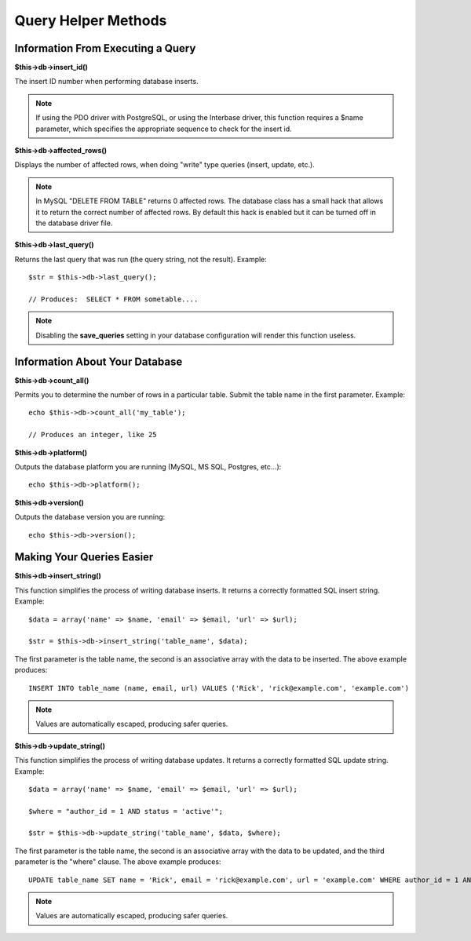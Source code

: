 ####################
Query Helper Methods
####################

Information From Executing a Query
==================================

**$this->db->insert_id()**

The insert ID number when performing database inserts.

.. note:: If using the PDO driver with PostgreSQL, or using the Interbase
	driver, this function requires a $name parameter, which specifies the 
	appropriate sequence to check for the insert id.

**$this->db->affected_rows()**

Displays the number of affected rows, when doing "write" type queries
(insert, update, etc.).

.. note:: In MySQL "DELETE FROM TABLE" returns 0 affected rows. The database
	class has a small hack that allows it to return the correct number of
	affected rows. By default this hack is enabled but it can be turned off
	in the database driver file.

**$this->db->last_query()**

Returns the last query that was run (the query string, not the result).
Example::

	$str = $this->db->last_query();
	
	// Produces:  SELECT * FROM sometable....


.. note:: Disabling the **save_queries** setting in your database
	configuration will render this function useless.

Information About Your Database
===============================

**$this->db->count_all()**

Permits you to determine the number of rows in a particular table.
Submit the table name in the first parameter. Example::

	echo $this->db->count_all('my_table');
	
	// Produces an integer, like 25

**$this->db->platform()**

Outputs the database platform you are running (MySQL, MS SQL, Postgres,
etc...)::

	echo $this->db->platform();

**$this->db->version()**

Outputs the database version you are running::

	echo $this->db->version();

Making Your Queries Easier
==========================

**$this->db->insert_string()**

This function simplifies the process of writing database inserts. It
returns a correctly formatted SQL insert string. Example::

	$data = array('name' => $name, 'email' => $email, 'url' => $url);
	
	$str = $this->db->insert_string('table_name', $data);

The first parameter is the table name, the second is an associative
array with the data to be inserted. The above example produces::

	INSERT INTO table_name (name, email, url) VALUES ('Rick', 'rick@example.com', 'example.com')

.. note:: Values are automatically escaped, producing safer queries.

**$this->db->update_string()**

This function simplifies the process of writing database updates. It
returns a correctly formatted SQL update string. Example::

	$data = array('name' => $name, 'email' => $email, 'url' => $url);
	
	$where = "author_id = 1 AND status = 'active'";
	
	$str = $this->db->update_string('table_name', $data, $where);

The first parameter is the table name, the second is an associative
array with the data to be updated, and the third parameter is the
"where" clause. The above example produces::

	 UPDATE table_name SET name = 'Rick', email = 'rick@example.com', url = 'example.com' WHERE author_id = 1 AND status = 'active'

.. note:: Values are automatically escaped, producing safer queries.